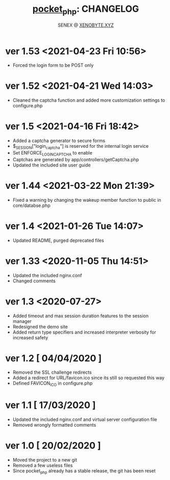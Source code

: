 #+Title: [[https://xenobyte.xyz/projects/?nav=pocket_php][pocket_php]]: CHANGELOG
#+Author: SENEX @ [[https://xenobyte.xyz/projects/?nav=pocket_php][XENOBYTE.XYZ]]

* ver 1.53 <2021-04-23 Fri 10:56>
  - Forced the login form to be POST only

* ver 1.52 <2021-04-21 Wed 14:03>
  - Cleaned the captcha function and added more customization settings to configure.php

* ver 1.5 <2021-04-16 Fri 18:42>
  - Added a captcha generator to secure forms
  - $_SESSION["login_captcha"] is reserved for the internal login service
  - Set ENFORCE_LOGIN_CAPTCHA to enable
  - Captchas are generated by app/controllers/getCaptcha.php
  - Updated the included site user guide

* ver 1.44 <2021-03-22 Mon 21:39>
  - Fixed a warning by changing the wakeup member function to public in core/databse.php

* ver 1.4 <2021-01-26 Tue 14:07>
  - Updated README, purged deprecated files

* ver 1.33 <2020-11-05 Thu 14:51>
  - Updated the included nginx.conf
  - Changed comments

* ver 1.3 <2020-07-27>
  - Added timeout and max session duration features to the session manager
  - Redesigned the demo site
  - Added return type specifiers and increased interpreter verbosity for increased safety

* ver 1.2 [ 04/04/2020 ]
  - Removed the SSL challenge redirects
  - Added a redirect for URL/favicon.ico since its still so requested this way
  - Defined FAVICON_ICO in configure.php


* ver 1.1 [ 17/03/2020 ]
  - Updated the included nginx.conf and virtual server configuration file
  - Removed wrongly formatted comments

* ver 1.0 [ 20/02/2020 ] 
  - Moved the project to a new git
  - Removed a few useless files
  - Since pocket_php already has a stable release, the git has been reset 
